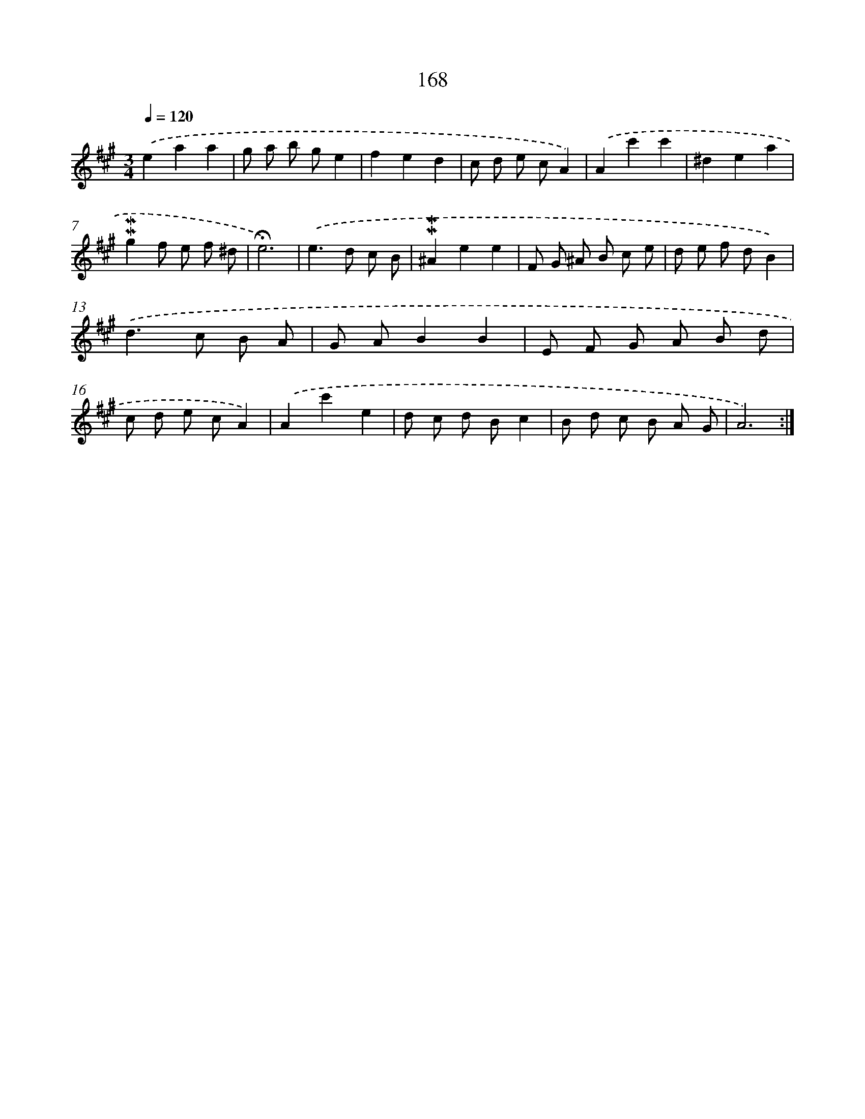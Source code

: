 X: 10406
T: 168
%%abc-version 2.0
%%abcx-abcm2ps-target-version 5.9.1 (29 Sep 2008)
%%abc-creator hum2abc beta
%%abcx-conversion-date 2018/11/01 14:37:05
%%humdrum-veritas 572112762
%%humdrum-veritas-data 1554682382
%%continueall 1
%%barnumbers 0
L: 1/8
M: 3/4
Q: 1/4=120
K: A clef=treble
.('e2a2a2 |
g a b ge2 |
f2e2d2 |
c d e cA2) |
.('A2c'2c'2 |
^d2e2a2 |
!mordent!!mordent!g2f e f ^d |
!fermata!e6) |
.('e2>d2 c B |
!mordent!!mordent!^A2e2e2 |
F G ^A B c e |
d e f dB2) |
.('d2>c2 B A |
G AB2B2 |
E F G A B d |
c d e cA2) |
.('A2c'2e2 |
d c d Bc2 |
B d c B A G |
A6) :|]

